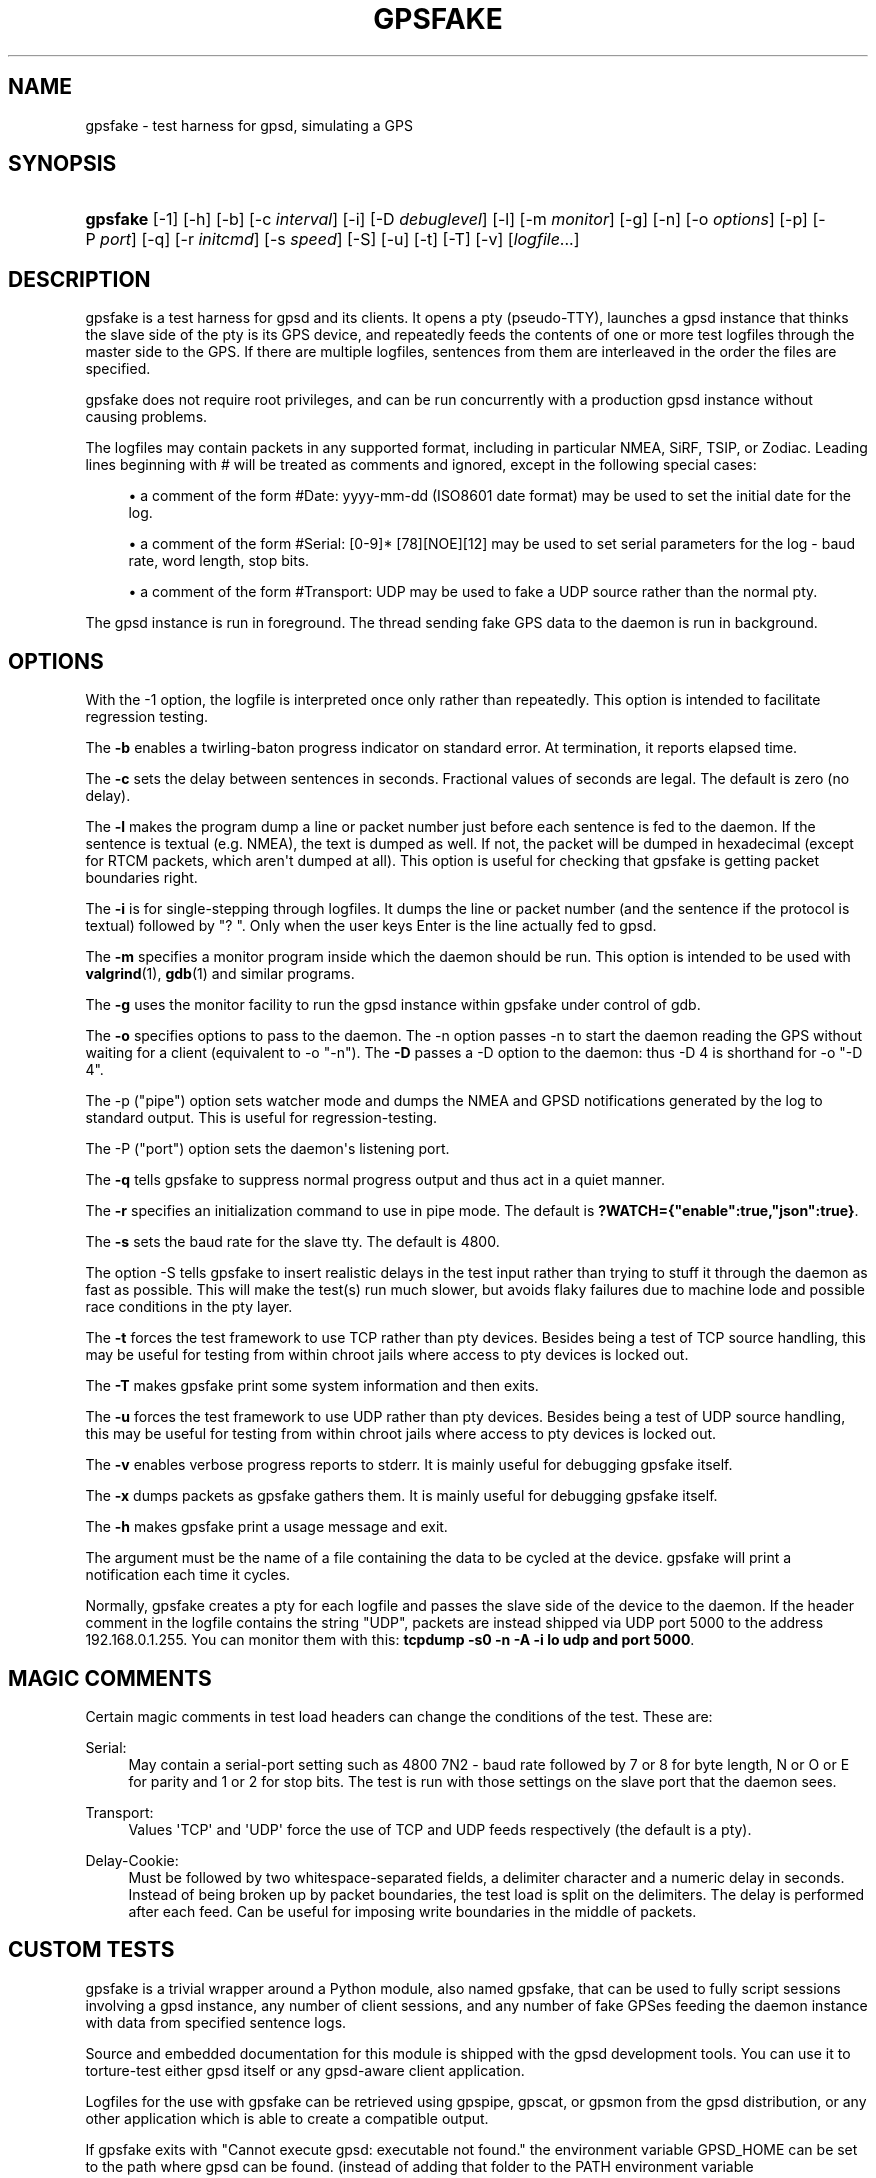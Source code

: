 '\" t
.\"     Title: gpsfake
.\"    Author: [see the "AUTHOR" section]
.\" Generator: DocBook XSL Stylesheets v1.79.1 <http://docbook.sf.net/>
.\"      Date: 12 Feb 2005
.\"    Manual: GPSD Documentation
.\"    Source: The GPSD Project
.\"  Language: English
.\"
.TH "GPSFAKE" "1" "12 Feb 2005" "The GPSD Project" "GPSD Documentation"
.\" -----------------------------------------------------------------
.\" * Define some portability stuff
.\" -----------------------------------------------------------------
.\" ~~~~~~~~~~~~~~~~~~~~~~~~~~~~~~~~~~~~~~~~~~~~~~~~~~~~~~~~~~~~~~~~~
.\" http://bugs.debian.org/507673
.\" http://lists.gnu.org/archive/html/groff/2009-02/msg00013.html
.\" ~~~~~~~~~~~~~~~~~~~~~~~~~~~~~~~~~~~~~~~~~~~~~~~~~~~~~~~~~~~~~~~~~
.ie \n(.g .ds Aq \(aq
.el       .ds Aq '
.\" -----------------------------------------------------------------
.\" * set default formatting
.\" -----------------------------------------------------------------
.\" disable hyphenation
.nh
.\" disable justification (adjust text to left margin only)
.ad l
.\" -----------------------------------------------------------------
.\" * MAIN CONTENT STARTS HERE *
.\" -----------------------------------------------------------------
.SH "NAME"
gpsfake \- test harness for gpsd, simulating a GPS
.SH "SYNOPSIS"
.HP \w'\fBgpsfake\fR\ 'u
\fBgpsfake\fR [\-1] [\-h] [\-b] [\-c\ \fIinterval\fR] [\-i] [\-D\ \fIdebuglevel\fR] [\-l] [\-m\ \fImonitor\fR] [\-g] [\-n] [\-o\ \fIoptions\fR] [\-p] [\-P\ \fIport\fR] [\-q] [\-r\ \fIinitcmd\fR] [\-s\ \fIspeed\fR] [\-S] [\-u] [\-t] [\-T] [\-v] [\fIlogfile\fR...]
.SH "DESCRIPTION"
.PP
gpsfake
is a test harness for
gpsd
and its clients\&. It opens a pty (pseudo\-TTY), launches a
gpsd
instance that thinks the slave side of the pty is its GPS device, and repeatedly feeds the contents of one or more test logfiles through the master side to the GPS\&. If there are multiple logfiles, sentences from them are interleaved in the order the files are specified\&.
.PP
gpsfake
does not require root privileges, and can be run concurrently with a production
gpsd
instance without causing problems\&.
.PP
The logfiles may contain packets in any supported format, including in particular NMEA, SiRF, TSIP, or Zodiac\&. Leading lines beginning with # will be treated as comments and ignored, except in the following special cases:
.sp
.RS 4
.ie n \{\
\h'-04'\(bu\h'+03'\c
.\}
.el \{\
.sp -1
.IP \(bu 2.3
.\}
a comment of the form #Date: yyyy\-mm\-dd (ISO8601 date format) may be used to set the initial date for the log\&.
.RE
.sp
.RS 4
.ie n \{\
\h'-04'\(bu\h'+03'\c
.\}
.el \{\
.sp -1
.IP \(bu 2.3
.\}
a comment of the form #Serial: [0\-9]* [78][NOE][12] may be used to set serial parameters for the log \- baud rate, word length, stop bits\&.
.RE
.sp
.RS 4
.ie n \{\
\h'-04'\(bu\h'+03'\c
.\}
.el \{\
.sp -1
.IP \(bu 2.3
.\}
a comment of the form #Transport: UDP may be used to fake a UDP source rather than the normal pty\&.
.RE
.PP
The
gpsd
instance is run in foreground\&. The thread sending fake GPS data to the daemon is run in background\&.
.SH "OPTIONS"
.PP
With the \-1 option, the logfile is interpreted once only rather than repeatedly\&. This option is intended to facilitate regression testing\&.
.PP
The
\fB\-b\fR
enables a twirling\-baton progress indicator on standard error\&. At termination, it reports elapsed time\&.
.PP
The
\fB\-c\fR
sets the delay between sentences in seconds\&. Fractional values of seconds are legal\&. The default is zero (no delay)\&.
.PP
The
\fB\-l\fR
makes the program dump a line or packet number just before each sentence is fed to the daemon\&. If the sentence is textual (e\&.g\&. NMEA), the text is dumped as well\&. If not, the packet will be dumped in hexadecimal (except for RTCM packets, which aren\*(Aqt dumped at all)\&. This option is useful for checking that gpsfake is getting packet boundaries right\&.
.PP
The
\fB\-i\fR
is for single\-stepping through logfiles\&. It dumps the line or packet number (and the sentence if the protocol is textual) followed by "? "\&. Only when the user keys Enter is the line actually fed to
gpsd\&.
.PP
The
\fB\-m\fR
specifies a monitor program inside which the daemon should be run\&. This option is intended to be used with
\fBvalgrind\fR(1),
\fBgdb\fR(1)
and similar programs\&.
.PP
The
\fB\-g\fR
uses the monitor facility to run the
gpsd
instance within gpsfake under control of gdb\&.
.PP
The
\fB\-o\fR
specifies options to pass to the daemon\&. The \-n option passes \-n to start the daemon reading the GPS without waiting for a client (equivalent to \-o "\-n")\&. The
\fB\-D\fR
passes a \-D option to the daemon: thus \-D 4 is shorthand for \-o "\-D 4"\&.
.PP
The \-p ("pipe") option sets watcher mode and dumps the NMEA and GPSD notifications generated by the log to standard output\&. This is useful for regression\-testing\&.
.PP
The \-P ("port") option sets the daemon\*(Aqs listening port\&.
.PP
The
\fB\-q\fR
tells gpsfake to suppress normal progress output and thus act in a quiet manner\&.
.PP
The
\fB\-r\fR
specifies an initialization command to use in pipe mode\&. The default is
\fB?WATCH={"enable":true,"json":true}\fR\&.
.PP
The
\fB\-s\fR
sets the baud rate for the slave tty\&. The default is 4800\&.
.PP
The option \-S tells gpsfake to insert realistic delays in the test input rather than trying to stuff it through the daemon as fast as possible\&. This will make the test(s) run much slower, but avoids flaky failures due to machine lode and possible race conditions in the pty layer\&.
.PP
The
\fB\-t\fR
forces the test framework to use TCP rather than pty devices\&. Besides being a test of TCP source handling, this may be useful for testing from within chroot jails where access to pty devices is locked out\&.
.PP
The
\fB\-T\fR
makes
gpsfake
print some system information and then exits\&.
.PP
The
\fB\-u\fR
forces the test framework to use UDP rather than pty devices\&. Besides being a test of UDP source handling, this may be useful for testing from within chroot jails where access to pty devices is locked out\&.
.PP
The
\fB\-v\fR
enables verbose progress reports to stderr\&. It is mainly useful for debugging
gpsfake
itself\&.
.PP
The
\fB\-x\fR
dumps packets as
gpsfake
gathers them\&. It is mainly useful for debugging
gpsfake
itself\&.
.PP
The
\fB\-h\fR
makes
gpsfake
print a usage message and exit\&.
.PP
The argument must be the name of a file containing the data to be cycled at the device\&.
gpsfake
will print a notification each time it cycles\&.
.PP
Normally, gpsfake creates a pty for each logfile and passes the slave side of the device to the daemon\&. If the header comment in the logfile contains the string "UDP", packets are instead shipped via UDP port 5000 to the address 192\&.168\&.0\&.1\&.255\&. You can monitor them with this:
\fBtcpdump \-s0 \-n \-A \-i lo udp and port 5000\fR\&.
.SH "MAGIC COMMENTS"
.PP
Certain magic comments in test load headers can change the conditions of the test\&. These are:
.PP
Serial:
.RS 4
May contain a serial\-port setting such as 4800 7N2 \- baud rate followed by 7 or 8 for byte length, N or O or E for parity and 1 or 2 for stop bits\&. The test is run with those settings on the slave port that the daemon sees\&.
.RE
.PP
Transport:
.RS 4
Values \*(AqTCP\*(Aq and \*(AqUDP\*(Aq force the use of TCP and UDP feeds respectively (the default is a pty)\&.
.RE
.PP
Delay\-Cookie:
.RS 4
Must be followed by two whitespace\-separated fields, a delimiter character and a numeric delay in seconds\&. Instead of being broken up by packet boundaries, the test load is split on the delimiters\&. The delay is performed after each feed\&. Can be useful for imposing write boundaries in the middle of packets\&.
.RE
.SH "CUSTOM TESTS"
.PP
gpsfake
is a trivial wrapper around a Python module, also named gpsfake, that can be used to fully script sessions involving a
gpsd
instance, any number of client sessions, and any number of fake GPSes feeding the daemon instance with data from specified sentence logs\&.
.PP
Source and embedded documentation for this module is shipped with the
gpsd
development tools\&. You can use it to torture\-test either
gpsd
itself or any
gpsd\-aware client application\&.
.PP
Logfiles for the use with
gpsfake
can be retrieved using
gpspipe,
gpscat, or
gpsmon
from the gpsd distribution, or any other application which is able to create a compatible output\&.
.PP
If
gpsfake
exits with "Cannot execute gpsd: executable not found\&." the environment variable GPSD_HOME can be set to the path where gpsd can be found\&. (instead of adding that folder to the PATH environment variable
.SH "SEE ALSO"
.PP
\fBgpsd\fR(8),
\fBgps\fR(1),
\fBlibgps\fR(3),
\fBlibgpsmm\fR(3),
\fBgpsctl\fR(1),
\fBgpspipe\fR(1),
\fBgpsprof\fR(1)
\fBgpsmon\fR(1)\&.
.SH "AUTHOR"
.PP
Eric S\&. Raymond
<esr@thyrsus\&.com>\&.
